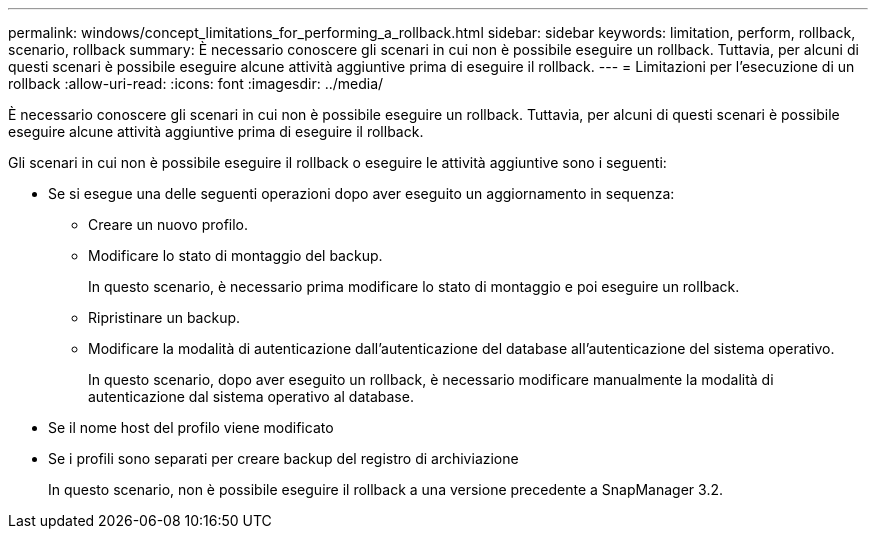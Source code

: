 ---
permalink: windows/concept_limitations_for_performing_a_rollback.html 
sidebar: sidebar 
keywords: limitation, perform, rollback, scenario, rollback 
summary: È necessario conoscere gli scenari in cui non è possibile eseguire un rollback. Tuttavia, per alcuni di questi scenari è possibile eseguire alcune attività aggiuntive prima di eseguire il rollback. 
---
= Limitazioni per l'esecuzione di un rollback
:allow-uri-read: 
:icons: font
:imagesdir: ../media/


[role="lead"]
È necessario conoscere gli scenari in cui non è possibile eseguire un rollback. Tuttavia, per alcuni di questi scenari è possibile eseguire alcune attività aggiuntive prima di eseguire il rollback.

Gli scenari in cui non è possibile eseguire il rollback o eseguire le attività aggiuntive sono i seguenti:

* Se si esegue una delle seguenti operazioni dopo aver eseguito un aggiornamento in sequenza:
+
** Creare un nuovo profilo.
** Modificare lo stato di montaggio del backup.
+
In questo scenario, è necessario prima modificare lo stato di montaggio e poi eseguire un rollback.

** Ripristinare un backup.
** Modificare la modalità di autenticazione dall'autenticazione del database all'autenticazione del sistema operativo.
+
In questo scenario, dopo aver eseguito un rollback, è necessario modificare manualmente la modalità di autenticazione dal sistema operativo al database.



* Se il nome host del profilo viene modificato
* Se i profili sono separati per creare backup del registro di archiviazione
+
In questo scenario, non è possibile eseguire il rollback a una versione precedente a SnapManager 3.2.


